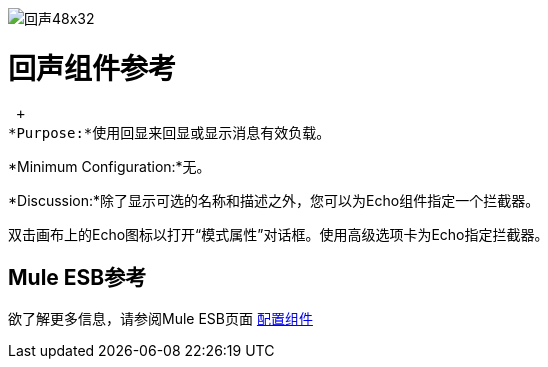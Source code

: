 image:Echo-48x32.png[回声48x32]

= 回声组件参考

 +
*Purpose:*使用回显来回显或显示消息有效负载。

*Minimum Configuration:*无。

*Discussion:*除了显示可选的名称和描述之外，您可以为Echo组件指定一个拦截器。

双击画布上的Echo图标以打开“模式属性”对话框。使用高级选项卡为Echo指定拦截器。

==  Mule ESB参考

欲了解更多信息，请参阅Mule ESB页面 link:/mule-user-guide/v/3.2/configuring-components[配置组件]
